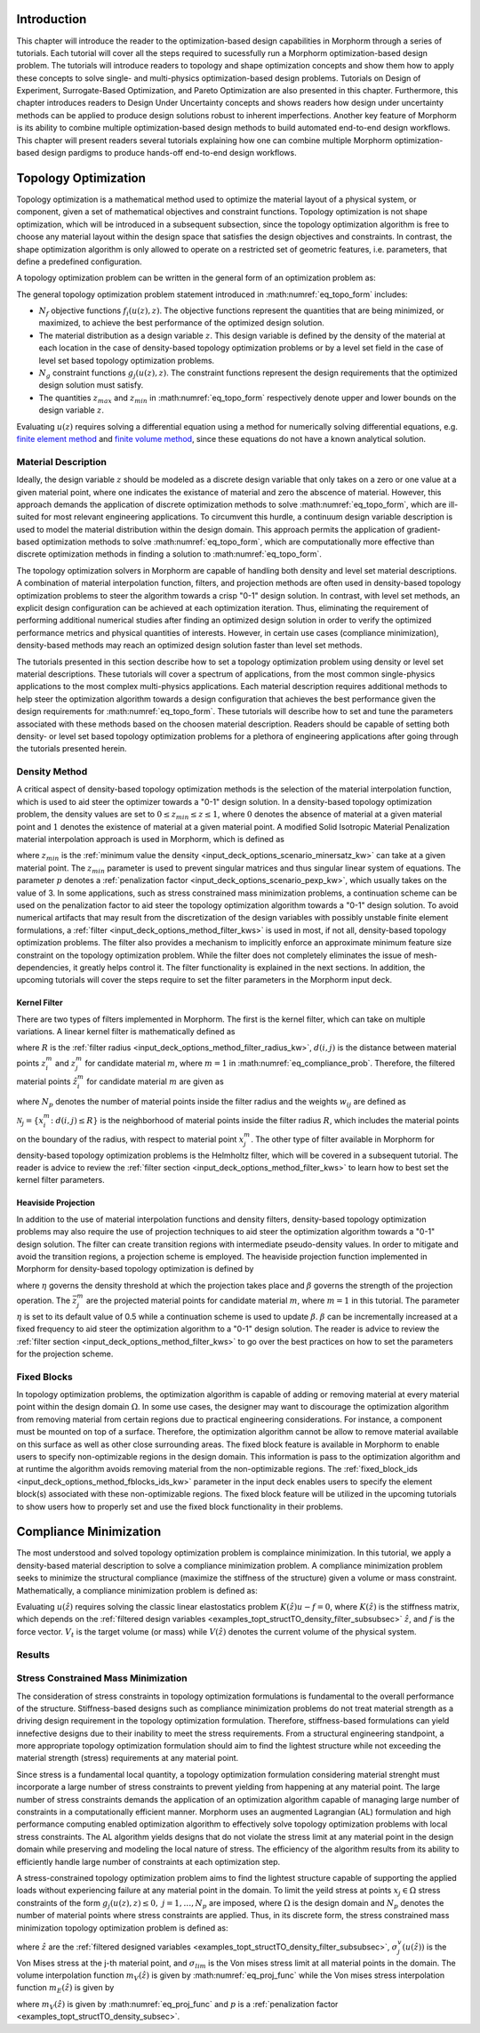 .. _examples_intro_sec:

Introduction
############

This chapter will introduce the reader to the optimization-based design capabilities in
Morphorm through a series of tutorials. Each tutorial will cover all the steps required
to sucessfully run a Morphorm optimization-based design problem. The tutorials will
introduce readers to topology and shape optimization concepts and show them how to apply 
these concepts to solve single- and multi-physics optimization-based design problems.
Tutorials on Design of Experiment, Surrogate-Based Optimization, and Pareto Optimization
are also presented in this chapter. Furthermore, this chapter introduces readers to Design
Under Uncertainty concepts and shows readers how design under uncertainty methods can be 
applied to produce design solutions robust to inherent imperfections. Another key feature 
of Morphorm is its ability to combine multiple optimization-based design methods to build 
automated end-to-end design workflows. This chapter will present readers several tutorials 
explaining how one can combine multiple Morphorm optimization-based design pardigms to 
produce hands-off end-to-end design workflows.

.. _examples_topt_sec:

Topology Optimization
#####################

Topology optimization is a mathematical method used to optimize the material layout of 
a physical system, or component, given a set of mathematical objectives and constraint 
functions. Topology optimization is not shape optimization, which will be introduced in 
a subsequent subsection, since the topology optimization algorithm is free to choose any 
material layout within the design space that satisfies the design objectives and constraints. 
In contrast, the shape optimization algorithm is only allowed to operate on a restricted set 
of geometric features, i.e. parameters, that define a predefined configuration. 

A topology optimization problem can be written in the general form of an optimization 
problem as:

.. math::
   :label: eq_topo_form

   \min_{z} \quad & \sum_{i=1}^{N_f} f_i(u(z),z) \\
   \textrm{s.t.} \quad & g_j(u(z),z) \leq 0\quad\mbox{with}\ j=1,\dots,N_g \\
   \quad & z_{min}\leq z \leq z_{max}

The general topology optimization problem statement introduced in :math:numref:`eq_topo_form` includes: 

* :math:`N_f` objective functions :math:`f_i(u(z),z)`. The objective functions represent the 
  quantities that are being minimized, or maximized, to achieve the best performance of the 
  optimized design solution.
* The material distribution as a design variable :math:`z`. This design variable is defined by 
  the density of the material at each location in the case of density-based topology optimization 
  problems or by a level set field in the case of level set based topology optimization problems. 
* :math:`N_g` constraint functions :math:`g_j(u(z),z)`. The constraint functions represent the
  design requirements that the optimized design solution must satisfy.  
* The quantities :math:`z_{max}` and :math:`z_{min}` in :math:numref:`eq_topo_form` respectively 
  denote upper and lower bounds on the design variable :math:`z`.

Evaluating :math:`u(z)` requires solving a differential equation using a method for numerically 
solving differential equations, e.g. `finite element method <https://en.wikipedia.org/wiki/Finite_element_method>`_ 
and `finite volume method <https://en.wikipedia.org/wiki/Finite_volume_method>`_, since these 
equations do not have a known analytical solution.
  
.. _examples_topt_material_discretization_subsec:

Material Description
********************

Ideally, the design variable :math:`z` should be modeled as a discrete design variable that only 
takes on a zero or one value at a given material point, where one indicates the existance of 
material and zero the abscence of material. However, this approach demands the application of discrete 
optimization methods to solve :math:numref:`eq_topo_form`, which are ill-suited for most relevant 
engineering applications. To circumvent this hurdle, a continuum design variable description is 
used to model the material distribution within the design domain. This approach permits the 
application of gradient-based optimization methods to solve :math:numref:`eq_topo_form`, which are 
computationally more effective than discrete optimization methods in finding a solution to 
:math:numref:`eq_topo_form`. 

The topology optimization solvers in Morphorm are capable of handling both density and level 
set material descriptions. A combination of material interpolation function, filters, and 
projection methods are often used in density-based topology optimization problems to steer 
the algorithm towards a crisp "0-1" design solution. In contrast, with level set methods, an 
explicit design configuration can be achieved at each optimization iteration. Thus, eliminating 
the requirement of performing additional numerical studies after finding an optimized design
solution in order to verify the optimized performance metrics and physical quantities of interests. 
However, in certain use cases (compliance minimization), density-based methods 
may reach an optimized design solution faster than level set methods. 

The tutorials presented in this section describe how to set a topology optimization problem
using density or level set material descriptions. These tutorials will cover a spectrum of 
applications, from the most common single-physics applications to the most complex multi-physics 
applications. Each material description requires additional methods to help steer the optimization 
algorithm towards a design configuration that achieves the best performance given the design 
requirements for :math:numref:`eq_topo_form`. These tutorials will describe how to set and tune 
the parameters associated with these methods based on the choosen material description. Readers 
should be capable of setting both density- or level set based topology optimization problems 
for a plethora of engineering applications after going through the tutorials presented herein. 

.. _examples_topt_structTO_density_subsec:

Density Method
**************

A critical aspect of density-based topology optimization methods is the selection of the material 
interpolation function, which is used to aid steer the optimizer towards a "0-1" design solution. 
In a density-based topology optimization problem, the density values are set to :math:`0\leq{z}_{min}
\leq{z}\leq{1}`, where :math:`0` denotes the absence of material at a given material point and 
:math:`1` denotes the existence of material at a given material point. A modified Solid Isotropic 
Material Penalization material interpolation approach is used in Morphorm, which is defined as 

.. math::
   :label: eq_modified_simp

   z_{min} + (1 + z_{min})z^p

where :math:`z_{min}` is the :ref:`minimum value the density <input_deck_options_scenario_minersatz_kw>`  
can take at a given material point. The :math:`z_{min}` parameter is used to prevent singular matrices 
and thus singular linear system of equations. The parameter :math:`p` denotes a :ref:`penalization 
factor <input_deck_options_scenario_pexp_kw>`, which usually takes on the value of 3. In some applications,
such as stress constrained mass minimization problems, a continuation scheme can be used on the penalization 
factor to aid steer the topology optimization algorithm towards a "0-1" design solution. To avoid numerical 
artifacts that may result from the discretization of the design variables with possibly unstable finite 
element formulations, a :ref:`filter <input_deck_options_method_filter_kws>` is used in most, if not all, 
density-based topology optimization problems. The filter also provides a mechanism to implicitly enforce 
an approximate minimum feature size constraint on the topology optimization problem. While the filter 
does not completely eliminates the issue of mesh-dependencies, it greatly helps control it. The filter
functionality is explained in the next sections. In addition, the upcoming tutorials will cover the steps 
require to set the filter parameters in the Morphorm input deck.

.. _examples_topt_structTO_density_filter_subsubsec:

Kernel Filter
=============

There are two types of filters implemented in Morphorm. The first is the kernel filter, which can 
take on multiple variations. A linear kernel filter is mathematically defined as

.. math::
   :label: eq_linear_kernel_filter

   F_{ij}=\max\left(0,1-\frac{d(i,j)}{R}\right)
    
where :math:`R` is the :ref:`filter radius <input_deck_options_method_filter_radius_kw>`, 
:math:`d(i,j)` is the distance between material points :math:`z^m_i` and :math:`z^m_j` for 
candidate material :math:`m`, where :math:`m=1` in :math:numref:`eq_compliance_prob`. 
Therefore, the filtered material points :math:`\hat{z}^m_i` for candidate material :math:`m` 
are given as

.. math::
   :label: eq_filtered_material_field

   \hat{z}^m_j=\sum_{i=1}^{N_p}=w_{ij}z_i^m
   
where :math:`N_p` denotes the number of material points inside the filter radius and the weights 
:math:`w_{ij}` are defined as

.. math::
   :label: eq_kernel_filter_weights

   w_{ij}=\frac{F_{ij}}{\sum_{k\in\mathcal{N}_j}F_{kj}}

:math:`\mathcal{N}_j=\{x_i^m\colon{d}(i,j)\leq{R}\}` is the neighborhood of material points 
inside the filter radius :math:`R`, which includes the material points on the boundary of the 
radius, with respect to material point :math:`x_j^m`. The other type of filter available in 
Morphorm for density-based topology optimization problems is the Helmholtz filter, which will
be covered in a subsequent tutorial. The reader is advice to review the :ref:`filter section <input_deck_options_method_filter_kws>` 
to learn how to best set the kernel filter parameters.  


.. _examples_topt_structTO_density_projection_subsubsec:

Heaviside Projection 
====================

In addition to the use of material interpolation functions and density filters, density-based 
topology optimization problems may also require the use of projection techniques to aid steer 
the optimization algorithm towards a "0-1" design solution. The filter can create transition 
regions with intermediate pseudo-density values. In order to mitigate and avoid the transition 
regions, a projection scheme is employed. The heaviside projection function implemented in 
Morphorm for density-based topology optimization is defined by

.. math::
   :label: eq_proj_func

   \bar{z}^m_j=\frac{\tanh(\beta\eta) + \tanh(\beta(\hat{z}^m_j-\eta))}{\tanh(\beta\eta) + \tanh(\beta(1-\eta))}

where :math:`\eta` governs the density threshold at which the projection takes place and 
:math:`\beta` governs the strength of the projection operation. The :math:`\bar{z}^m_j` are 
the projected material points for candidate material :math:`m`, where :math:`m=1` in this 
tutorial. The parameter :math:`\eta` is set to its default value of 0.5 while a continuation 
scheme is used to update :math:`\beta`. :math:`\beta` can be incrementally increased at a fixed 
frequency to aid steer the optimization algorithm to a "0-1" design solution. The reader is advice 
to review the :ref:`filter section <input_deck_options_method_filter_kws>` to go over the best 
practices on how to set the parameters for the projection scheme. 


.. _examples_topt_structTO_density_fixedblocks_subsubsec:

Fixed Blocks 
************

In topology optimization problems, the optimization algorithm is capable of adding or removing 
material at every material point within the design domain :math:`\Omega`. In some use cases, the 
designer may want to discourage the optimization algorithm from removing material from certain 
regions due to practical engineering considerations. For instance, a component must be mounted on 
top of a surface. Therefore, the optimization algorithm cannot be allow to remove material available 
on this surface as well as other close surrounding areas. The fixed block feature is available in 
Morphorm to enable users to specify non-optimizable regions in the design domain. This information 
is pass to the optimization algorithm and at runtime the algorithm avoids removing material from
the non-optimizable regions. The :ref:`fixed_block_ids <input_deck_options_method_fblocks_ids_kw>` 
parameter in the input deck enables users to specify the element block(s) associated with these 
non-optimizable regions. The fixed block feature will be utilized in the upcoming tutorials to 
show users how to properly set and use the fixed block functionality in their problems. 

.. _examples_topt_compliance_sec:

Compliance Minimization
#######################

The most understood and solved topology optimization problem is complaince minimization. In this 
tutorial, we apply a density-based material description to solve a compliance minimization 
problem. A compliance minimization problem seeks to minimize the structural compliance (maximize 
the stiffness of the structure) given a volume or mass constraint. Mathematically, a compliance 
minimization problem is defined as:

.. math::
   :label: eq_compliance_prob

   \min_{z} \quad & \frac{1}{2}f^T u(\hat{z}) \\
   \textrm{s.t.} \quad & V(\hat{z}) \leq V_{t} \\
   \quad & z_{min}\leq z \leq z_{max} \\ \\
   \textrm{with:} \quad & u(\hat{z})=K^{-1}(\hat{z})f 

Evaluating :math:`u(\hat{z})` requires solving the classic linear elastostatics problem 
:math:`K(\hat{z})u - f = 0`, where :math:`K(\hat{z})` is the stiffness matrix, which depends 
on the :ref:`filtered design variables <examples_topt_structTO_density_filter_subsubsec>` 
:math:`\hat{z}`, and :math:`f` is the force vector. :math:`V_t` is the target volume 
(or mass) while :math:`V(\hat{z})` denotes the current volume of the physical system.  

.. _examples_topt_structTO_density_results_subsubsec:

Results 
*******


.. _examples_topt_stressconst_subsec:

Stress Constrained Mass Minimization
************************************

The consideration of stress constraints in topology optimization formulations is
fundamental to the overall performance of the structure. Stiffness-based designs 
such as compliance minimization problems do not treat material strength as a driving 
design requirement in the topology optimization formulation. Therefore, stiffness-based 
formulations can yield innefective designs due to their inability to meet the stress 
requirements. From a structural engineering standpoint, a more appropriate topology 
optimization formulation should aim to find the lightest structure while not exceeding 
the material strength (stress) requirements at any material point.

Since stress is a fundamental local quantity, a topology optimization formulation 
considering material strenght must incorporate a large number of stress constraints 
to prevent yielding from happening at any material point. The large number of stress 
constraints demands the application of an optimization algorithm capable of managing 
large number of constraints in a computationally efficient manner. Morphorm uses an 
augmented Lagrangian (AL) formulation and high performance computing enabled optimization 
algorithm to effectively solve topology optimization problems with local stress constraints. 
The AL algorithm yields designs that do not violate the stress limit at any material point 
in the design domain while preserving and modeling the local nature of stress. The 
efficiency of the algorithm results from its ability to efficiently handle large number 
of constraints at each optimization step. 

A stress-constrained topology optimization problem aims to find the lightest structure 
capable of supporting the applied loads without experiencing failure at any material 
point in the domain. To limit the yeild stress at points :math:`x_j\in\Omega` stress 
constraints of the form :math:`g_j(u(z),z)\leq{0},\ j=1,\dots,N_p` are imposed, where 
:math:`\Omega` is the design domain and :math:`N_p` denotes the number of material points 
where stress constraints are applied. Thus, in its discrete form, the stress constrained 
mass minimization topology optimization problem is defined as:

.. math::
   :label: eq_stressconst_prob

   \min_{z} \quad & \frac{\mathbf{V}^Tm_V(\hat{z})}{\mathbf{V}^T\mathbf{1}} \\
   \textrm{s.t.} \quad & m_E(\hat{z})\Lambda_j(u(\hat{z}))\left(\Lambda_j^2(u(\hat{z}))+1\right) \leq 0,\quad j=1,\dots,N_p \\
   \quad & z_{min}\leq z \leq z_{max} \\ \\
   \textrm{with:} \quad & \Lambda_j=\frac{\sigma^v_j(u(\hat{z}))}{\sigma_{lim}}-1 \\
   \quad & u(\hat{z})=K^{-1}(\hat{z})f

where :math:`\hat{z}` are the :ref:`filtered designed variables <examples_topt_structTO_density_filter_subsubsec>`,
:math:`\sigma^v_j(u(\hat{z}))` is the Von Mises stress at the j-th material point, and :math:`\sigma_{lim}` is the 
Von mises stress limit at all material points in the domain. The volume interpolation function :math:`m_V(\hat{z})` 
is given by :math:numref:`eq_proj_func` while the Von mises stress interpolation function :math:`m_E(\hat{z})` is 
given by 

.. math::
   :label: eq_vonmises_intrp
   
   z_{min} + (1-z_{min})[m_V(\hat{z})]^p
   
where :math:`m_V(\hat{z})` is given by :math:numref:`eq_proj_func` and :math:`p` is a 
:ref:`penalization factor <examples_topt_structTO_density_subsec>`.